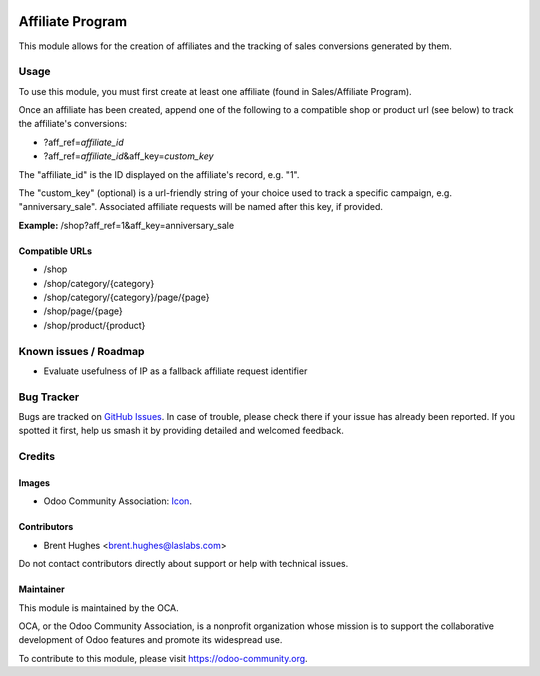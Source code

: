 .. image:: https://img.shields.io/badge/licence-LGPL--3-blue.svg
   :target: http://www.gnu.org/licenses/lgpl
   :alt: License: LGPL-3

=================
Affiliate Program
=================

This module allows for the creation of affiliates and the tracking of sales conversions generated by them.

Usage
=====

To use this module, you must first create at least one affiliate (found in Sales/Affiliate Program).

Once an affiliate has been created, append one of the following to a compatible shop or product url (see below) to track the affiliate's conversions:

* ?aff_ref=\ *affiliate_id*
* ?aff_ref=\ *affiliate_id*\&aff_key=\ *custom_key*

The "affiliate_id" is the ID displayed on the affiliate's record, e.g. "1".

The "custom_key" (optional) is a url-friendly string of your choice used to track a specific campaign, e.g. "anniversary_sale". Associated affiliate requests will be named after this key, if provided.

**Example:** /shop?aff_ref=1&aff_key=anniversary_sale

Compatible URLs
---------------

* /shop
* /shop/category/{category}
* /shop/category/{category}/page/{page}
* /shop/page/{page}
* /shop/product/{product}

.. image:: https://odoo-community.org/website/image/ir.attachment/5784_f2813bd/datas
   :alt: Try me on Runbot
   :target: https://runbot.odoo-community.org/runbot/113/10.0

Known issues / Roadmap
======================

* Evaluate usefulness of IP as a fallback affiliate request identifier

Bug Tracker
===========

Bugs are tracked on `GitHub Issues
<https://github.com/OCA/e-commerce/issues>`_. In case of trouble, please
check there if your issue has already been reported. If you spotted it first,
help us smash it by providing detailed and welcomed feedback.

Credits
=======

Images
------

* Odoo Community Association: `Icon <https://github.com/OCA/maintainer-tools/blob/master/template/module/static/description/icon.svg>`_.

Contributors
------------

* Brent Hughes <brent.hughes@laslabs.com>

Do not contact contributors directly about support or help with technical issues.

Maintainer
----------

.. image:: https://odoo-community.org/logo.png
   :alt: Odoo Community Association
   :target: https://odoo-community.org

This module is maintained by the OCA.

OCA, or the Odoo Community Association, is a nonprofit organization whose
mission is to support the collaborative development of Odoo features and
promote its widespread use.

To contribute to this module, please visit https://odoo-community.org.
